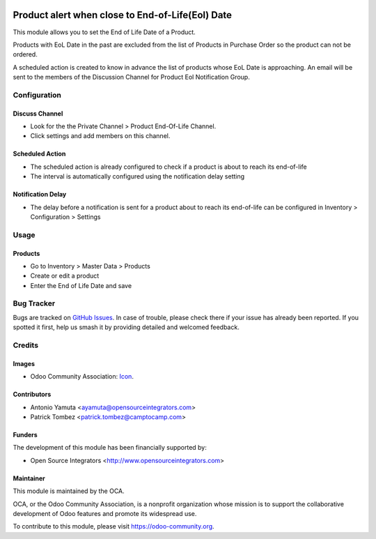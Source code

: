 .. image:: https://img.shields.io/badge/licence-AGPL--3-blue.svg
   :target: http://www.gnu.org/licenses/agpl-3.0-standalone.html
   :alt: License: AGPL-3

=================================================
Product alert when close to End-of-Life(Eol) Date
=================================================

This module allows you to set the End of Life Date of a Product.

Products with EoL Date in the past are excluded from the list of Products in Purchase Order so the product can not be ordered.

A scheduled action is created to know in advance the list of products whose EoL Date is approaching.
An email will be sent to the members of the Discussion Channel for Product Eol Notification Group.

Configuration
=============

Discuss Channel
---------------

* Look for the the Private Channel > Product End-Of-Life Channel.
* Click settings and add members on this channel.

Scheduled Action
----------------

* The scheduled action is already configured to check
  if a product is about to reach its end-of-life
* The interval is automatically configured using the notification delay setting

Notification Delay
------------------

* The delay before a notification is sent for a product about to reach its end-of-life
  can be configured in Inventory > Configuration > Settings

Usage
=====

Products
--------

* Go to Inventory > Master Data > Products
* Create or edit a product
* Enter the End of Life Date and save

Bug Tracker
===========

Bugs are tracked on `GitHub Issues
<https://github.com/OCA/product-attribute/issues>`_. In case of trouble, please
check there if your issue has already been reported. If you spotted it first,
help us smash it by providing detailed and welcomed feedback.

Credits
=======

Images
------

* Odoo Community Association: `Icon <https://github.com/OCA/maintainer-tools/blob/master/template/module/static/description/icon.svg>`_.

Contributors
------------

* Antonio Yamuta <ayamuta@opensourceintegrators.com>
* Patrick Tombez <patrick.tombez@camptocamp.com>

Funders
-------

The development of this module has been financially supported by:

* Open Source Integrators <http://www.opensourceintegrators.com>

Maintainer
----------

.. image:: https://odoo-community.org/logo.png
   :alt: Odoo Community Association
   :target: https://odoo-community.org

This module is maintained by the OCA.

OCA, or the Odoo Community Association, is a nonprofit organization whose
mission is to support the collaborative development of Odoo features and
promote its widespread use.

To contribute to this module, please visit https://odoo-community.org.


